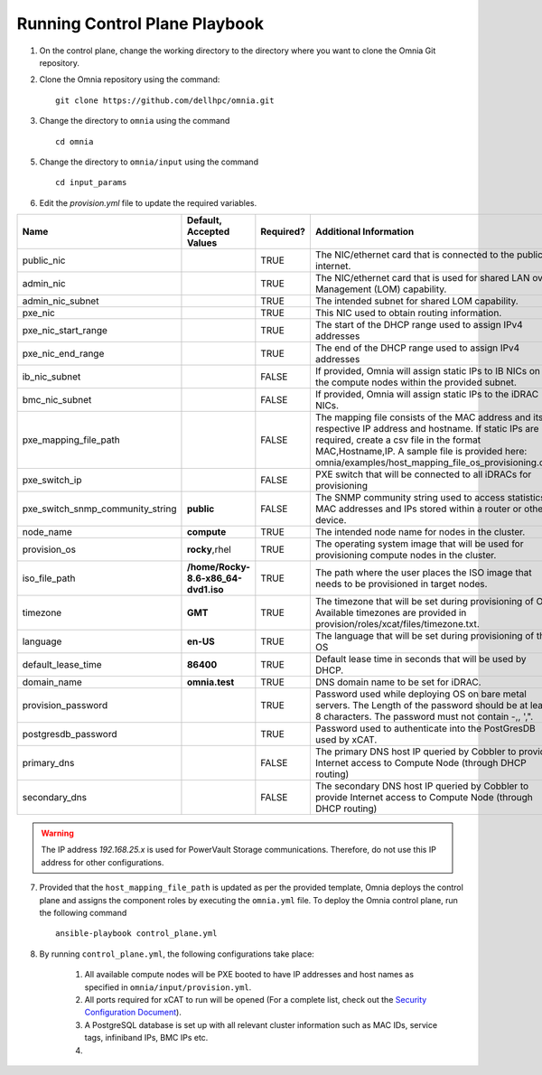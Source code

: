 Running Control Plane Playbook
==============================


1. On the control plane, change the working directory to the directory where you want to clone the Omnia Git repository.

2. Clone the Omnia repository using the command: ::

    git clone https://github.com/dellhpc/omnia.git


3. Change the directory to ``omnia`` using the command ::

    cd omnia

5. Change the directory to ``omnia/input`` using the command ::

    cd input_params

6. Edit the *provision.yml* file to update the required variables.

+----------------------------------+-------------------------------------+-----------+------------------------------------------------------------------------------------------------------------------------------------------------------------------------------------------------------------------------------------------------------------------+
| Name                             | Default, Accepted Values            | Required? | Additional Information                                                                                                                                                                                                                                           |
+==================================+=====================================+===========+==================================================================================================================================================================================================================================================================+
| public_nic                       |                                     | TRUE      | The NIC/ethernet card that is connected to the public internet.                                                                                                                                                                                                  |
+----------------------------------+-------------------------------------+-----------+------------------------------------------------------------------------------------------------------------------------------------------------------------------------------------------------------------------------------------------------------------------+
| admin_nic                        |                                     | TRUE      | The NIC/ethernet card that is used for shared LAN over Management (LOM)   capability.                                                                                                                                                                            |
+----------------------------------+-------------------------------------+-----------+------------------------------------------------------------------------------------------------------------------------------------------------------------------------------------------------------------------------------------------------------------------+
| admin_nic_subnet                 |                                     | TRUE      | The intended subnet for shared LOM capability.                                                                                                                                                                                                                   |
+----------------------------------+-------------------------------------+-----------+------------------------------------------------------------------------------------------------------------------------------------------------------------------------------------------------------------------------------------------------------------------+
| pxe_nic                          |                                     | TRUE      | This NIC used to obtain routing information.                                                                                                                                                                                                                     |
+----------------------------------+-------------------------------------+-----------+------------------------------------------------------------------------------------------------------------------------------------------------------------------------------------------------------------------------------------------------------------------+
| pxe_nic_start_range              |                                     | TRUE      | The start of the DHCP  range used   to assign IPv4 addresses                                                                                                                                                                                                     |
+----------------------------------+-------------------------------------+-----------+------------------------------------------------------------------------------------------------------------------------------------------------------------------------------------------------------------------------------------------------------------------+
| pxe_nic_end_range                |                                     | TRUE      | The end of the DHCP  range used to   assign IPv4 addresses                                                                                                                                                                                                       |
+----------------------------------+-------------------------------------+-----------+------------------------------------------------------------------------------------------------------------------------------------------------------------------------------------------------------------------------------------------------------------------+
| ib_nic_subnet                    |                                     | FALSE     | If provided, Omnia will assign static IPs to IB NICs on the compute nodes   within the provided subnet.                                                                                                                                                          |
+----------------------------------+-------------------------------------+-----------+------------------------------------------------------------------------------------------------------------------------------------------------------------------------------------------------------------------------------------------------------------------+
| bmc_nic_subnet                   |                                     | FALSE     | If provided, Omnia will assign static IPs to the iDRAC NICs.                                                                                                                                                                                                     |
+----------------------------------+-------------------------------------+-----------+------------------------------------------------------------------------------------------------------------------------------------------------------------------------------------------------------------------------------------------------------------------+
| pxe_mapping_file_path            |                                     | FALSE     | The mapping file consists of the MAC address and its respective IP   address and hostname. If static IPs are required, create a csv file in the   format MAC,Hostname,IP. A sample file is provided here:   omnia/examples/host_mapping_file_os_provisioning.csv |
+----------------------------------+-------------------------------------+-----------+------------------------------------------------------------------------------------------------------------------------------------------------------------------------------------------------------------------------------------------------------------------+
| pxe_switch_ip                    |                                     | FALSE     | PXE switch that will be connected to all iDRACs for provisioning                                                                                                                                                                                                 |
+----------------------------------+-------------------------------------+-----------+------------------------------------------------------------------------------------------------------------------------------------------------------------------------------------------------------------------------------------------------------------------+
| pxe_switch_snmp_community_string | **public**                          | FALSE     | The SNMP community string used to access statistics, MAC addresses and   IPs stored within a router or other device.                                                                                                                                             |
+----------------------------------+-------------------------------------+-----------+------------------------------------------------------------------------------------------------------------------------------------------------------------------------------------------------------------------------------------------------------------------+
| node_name                        | **compute**                         | TRUE      | The intended node name for nodes in the cluster.                                                                                                                                                                                                                 |
+----------------------------------+-------------------------------------+-----------+------------------------------------------------------------------------------------------------------------------------------------------------------------------------------------------------------------------------------------------------------------------+
| provision_os                     | **rocky**,rhel                      | TRUE      | The operating system image that will be used for provisioning compute   nodes in the cluster.                                                                                                                                                                    |
+----------------------------------+-------------------------------------+-----------+------------------------------------------------------------------------------------------------------------------------------------------------------------------------------------------------------------------------------------------------------------------+
| iso_file_path                    | **/home/Rocky-8.6-x86_64-dvd1.iso** | TRUE      | The path where the user places the ISO image that needs to be provisioned   in target nodes.                                                                                                                                                                     |
+----------------------------------+-------------------------------------+-----------+------------------------------------------------------------------------------------------------------------------------------------------------------------------------------------------------------------------------------------------------------------------+
| timezone                         | **GMT**                             | TRUE      | The timezone that will be set during provisioning of OS. Available   timezones are provided in provision/roles/xcat/files/timezone.txt.                                                                                                                          |
+----------------------------------+-------------------------------------+-----------+------------------------------------------------------------------------------------------------------------------------------------------------------------------------------------------------------------------------------------------------------------------+
| language                         | **en-US**                           | TRUE      | The language that will be set during provisioning of the OS                                                                                                                                                                                                      |
+----------------------------------+-------------------------------------+-----------+------------------------------------------------------------------------------------------------------------------------------------------------------------------------------------------------------------------------------------------------------------------+
| default_lease_time               | **86400**                           | TRUE      | Default lease time in seconds that will be used by DHCP.                                                                                                                                                                                                         |
+----------------------------------+-------------------------------------+-----------+------------------------------------------------------------------------------------------------------------------------------------------------------------------------------------------------------------------------------------------------------------------+
| domain_name                      | **omnia.test**                      | TRUE      | DNS domain name to be set for iDRAC.                                                                                                                                                                                                                             |
+----------------------------------+-------------------------------------+-----------+------------------------------------------------------------------------------------------------------------------------------------------------------------------------------------------------------------------------------------------------------------------+
| provision_password               |                                     | TRUE      | Password used while deploying OS on bare metal servers. The Length of the   password should be at least 8 characters. The password must not contain -,\,   ',".                                                                                                  |
+----------------------------------+-------------------------------------+-----------+------------------------------------------------------------------------------------------------------------------------------------------------------------------------------------------------------------------------------------------------------------------+
| postgresdb_password              |                                     | TRUE      | Password used to authenticate into the PostGresDB used by xCAT.                                                                                                                                                                                                  |
+----------------------------------+-------------------------------------+-----------+------------------------------------------------------------------------------------------------------------------------------------------------------------------------------------------------------------------------------------------------------------------+
| primary_dns                      |                                     | FALSE     | The primary DNS host IP queried by Cobbler to provide Internet access to   Compute Node (through DHCP routing)                                                                                                                                                   |
+----------------------------------+-------------------------------------+-----------+------------------------------------------------------------------------------------------------------------------------------------------------------------------------------------------------------------------------------------------------------------------+
| secondary_dns                    |                                     | FALSE     | The secondary DNS host IP queried by Cobbler to provide Internet access   to Compute Node (through DHCP routing)                                                                                                                                                 |
+----------------------------------+-------------------------------------+-----------+------------------------------------------------------------------------------------------------------------------------------------------------------------------------------------------------------------------------------------------------------------------+


.. warning:: The IP address *192.168.25.x* is used for PowerVault Storage communications. Therefore, do not use this IP address for other configurations.



7. Provided that the ``host_mapping_file_path`` is updated as per the provided template, Omnia deploys the control plane and assigns the component roles by executing the ``omnia.yml`` file.  To deploy the Omnia control plane, run the following command ::

    ansible-playbook control_plane.yml

8. By running ``control_plane.yml``, the following configurations take place:

    1. All available compute nodes will be PXE booted to have IP addresses and host names as specified in ``omnia/input/provision.yml``.

    2. All ports required for xCAT to run will be opened (For a complete list, check out the `Security Configuration Document <../SecurityConfigGuide/PortsUsed/xCAT>`_).

    3. A PostgreSQL database is set up with all relevant cluster information such as MAC IDs, service tags, infiniband IPs, BMC IPs etc.

    4.